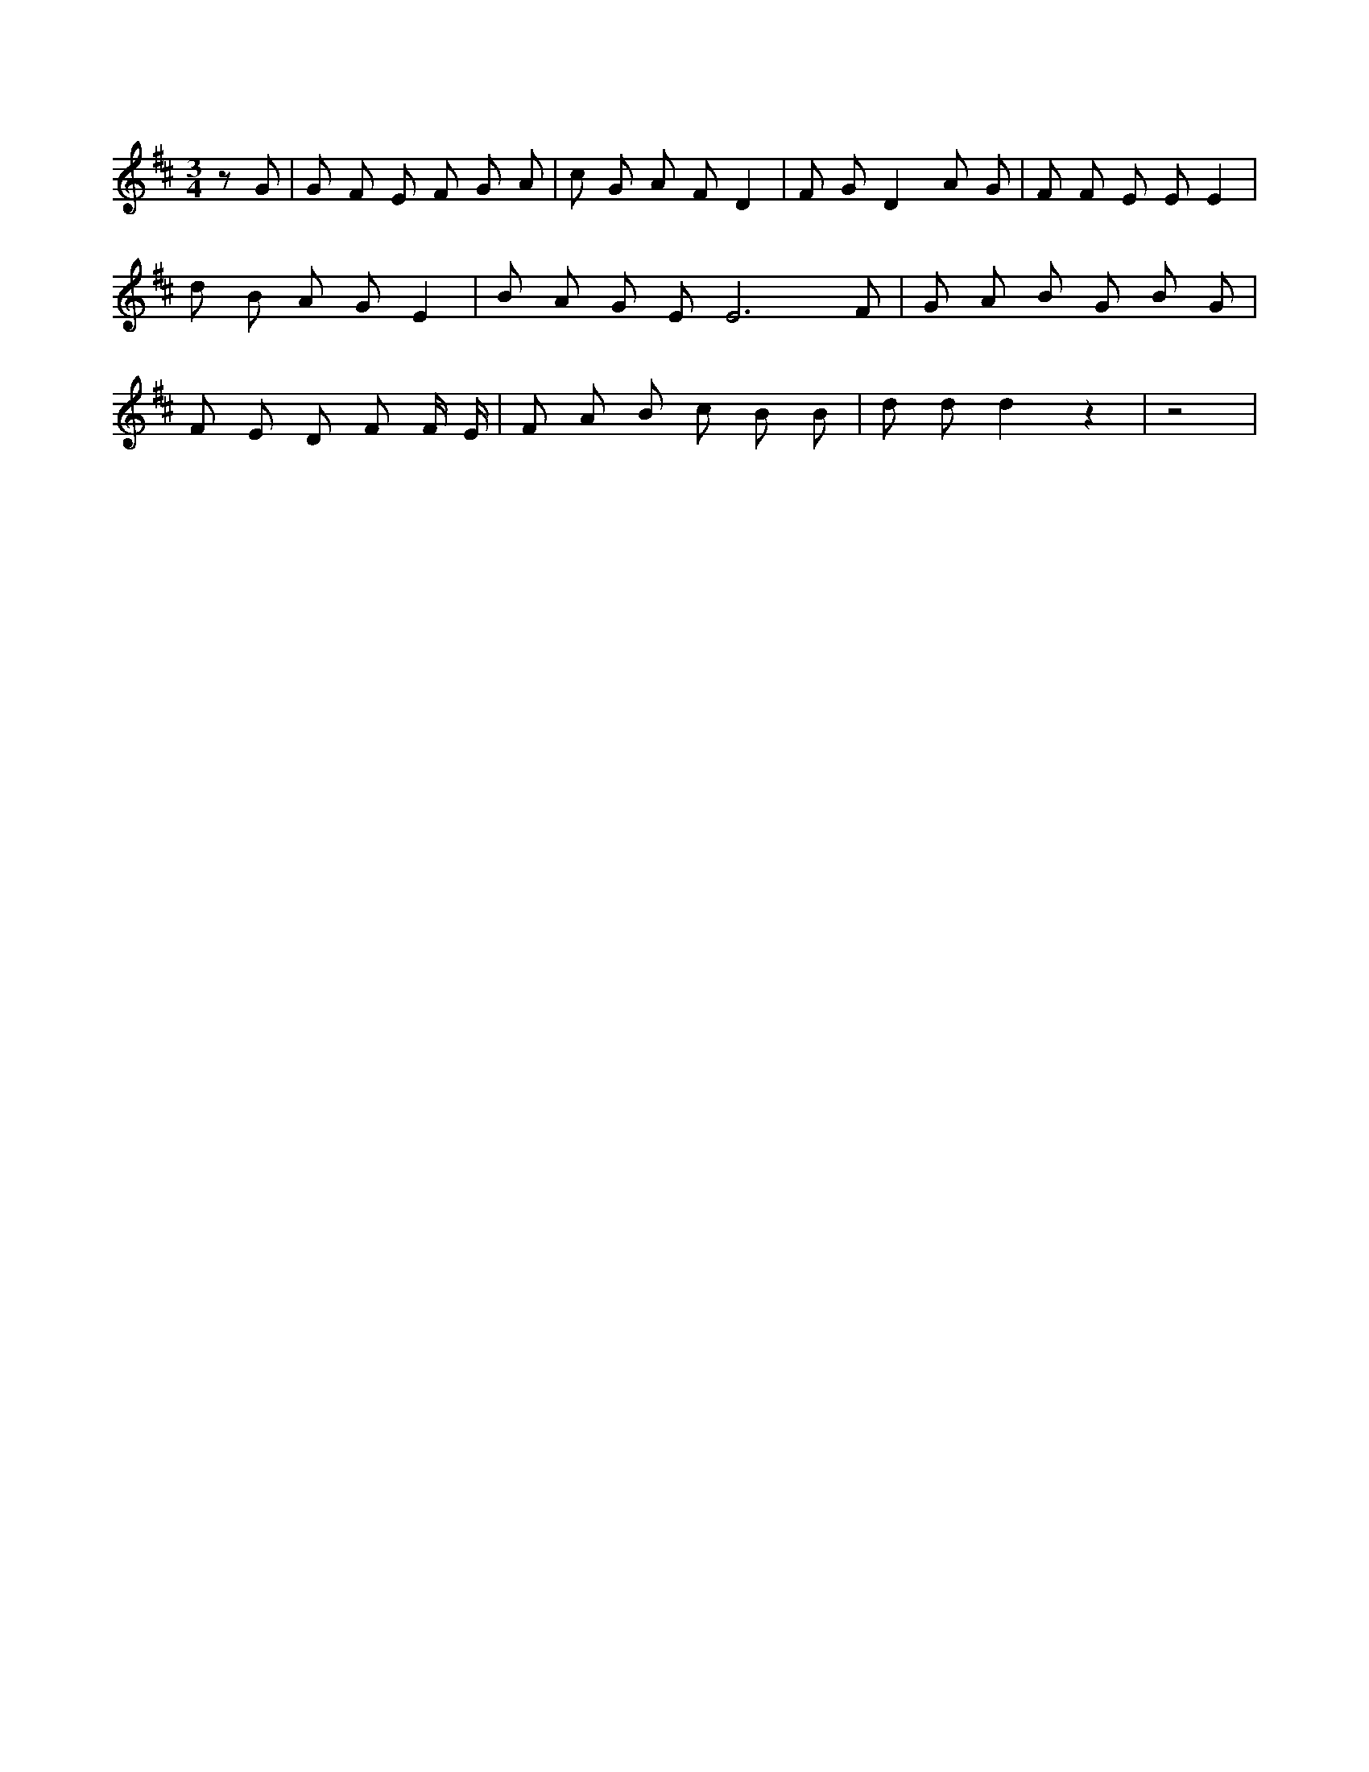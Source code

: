 X:637
L:1/4
M:3/4
K:DMaj
z/2 G/2 | G/2 F/2 E/2 F/2 G/2 A/2 | c/2 G/2 A/2 F/2 D | F/2 G/2 D A/2 G/2 | F/2 F/2 E/2 E/2 E | d/2 B/2 A/2 G/2 E | B/2 A/2 G/2 E/2 E3 /2 F/2 | G/2 A/2 B/2 G/2 B/2 G/2 | F/2 E/2 D/2 F/2 F/4 E/4 | F/2 A/2 B/2 c/2 B/2 B/2 | d/2 d/2 d z | z2 |
